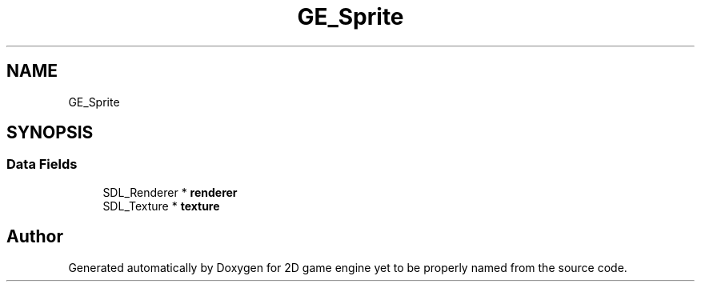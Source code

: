 .TH "GE_Sprite" 3 "Fri May 18 2018" "Version 0.1" "2D game engine yet to be properly named" \" -*- nroff -*-
.ad l
.nh
.SH NAME
GE_Sprite
.SH SYNOPSIS
.br
.PP
.SS "Data Fields"

.in +1c
.ti -1c
.RI "SDL_Renderer * \fBrenderer\fP"
.br
.ti -1c
.RI "SDL_Texture * \fBtexture\fP"
.br
.in -1c

.SH "Author"
.PP 
Generated automatically by Doxygen for 2D game engine yet to be properly named from the source code\&.
